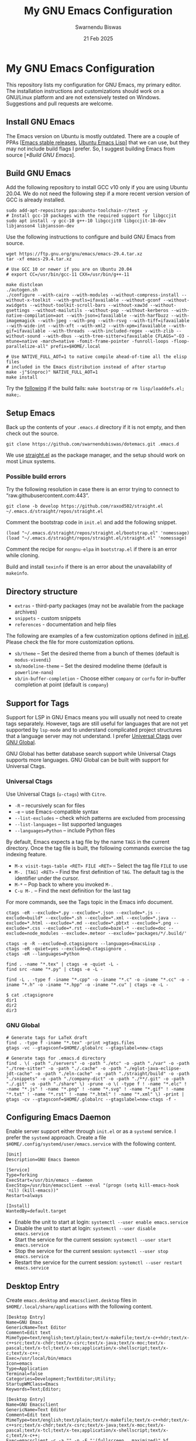 #+TITLE: My GNU Emacs Configuration
#+AUTHOR: Swarnendu Biswas
#+EMAIL: swarnendu_cse@yahoo
#+DATE: 21 Feb 2025
#+STARTUP: showeverything nofold noindent nonum align inlineimages showstars oddeven nohideblocks latexpreview entitiesplain
#+OPTIONS: author:t date:t ^:{} ':t

* My GNU Emacs Configuration

This repository lists my configuration for GNU Emacs, my primary editor. The installation instructions and customizations should work on a GNU/Linux platform and are not extensively tested on Windows. Suggestions and pull requests are welcome.

** Install GNU Emacs

The Emacs version on Ubuntu is mostly outdated. There are a couple of PPAs [[[https://launchpad.net/~kelleyk/+archive/ubuntu/emacs][Emacs stable releases]], [[https://launchpad.net/~ubuntu-elisp/+archive/ubuntu/ppa][Ubuntu Emacs Lisp]]] that we can use, but they may not include build flags I prefer. So, I suggest building Emacs from source [[[*Build GNU Emacs]]].

** Build GNU Emacs

Add the following repository to install GCC v10 only if you are using Ubuntu 20.04. We do not need the following step if a more recent version version of GCC is already installed.

#+begin_src shell
sudo add-apt-repository ppa:ubuntu-toolchain-r/test -y
# Install gcc-10 packages with the required support for libgccjit
sudo apt install -y gcc-10 g++-10 libgccjit0 libgccjit-10-dev libjansson4 libjansson-dev
#+end_src

Use the following instructions to configure and build GNU Emacs from source. 

#+begin_src shell
wget https://ftp.gnu.org/gnu/emacs/emacs-29.4.tar.xz
tar -xf emacs-29.4.tar.xz

# Use GCC 10 or newer if you are on Ubuntu 20.04
# export CC=/usr/bin/gcc-11 CXX=/usr/bin/g++-11

make distclean
./autogen.sh
./configure --with-cairo --with-modules --without-compress-install --without-x-toolkit --with-gnutls=ifavailable --without-gconf --without-xwidgets --without-toolkit-scroll-bars --without-xaw3d --without-gsettings --without-mailutils --without-pop --without-kerberos --with-native-compilation=aot --with-json=ifavailable --with-harfbuzz --with-imagemagick --with-jpeg --with-png --with-rsvg --with-tiff=ifavailable --with-wide-int --with-xft --with-xml2 --with-xpm=ifavailable --with-gif=ifavailable --with-threads --with-included-regex --with-zlib --without-sound --with-dbus --with-tree-sitter=ifavailable CFLAGS="-O3 -mtune=native -march=native -fomit-frame-pointer -funroll-loops -floop-parallelize-all" prefix=$HOME/.local

# Use NATIVE_FULL_AOT=1 to native compile ahead-of-time all the elisp files
# included in the Emacs distribution instead of after startup
make -j"$(nproc)" NATIVE_FULL_AOT=1
make install
#+end_src

Try the [[https://lists.gnu.org/archive/html/emacs-devel/2021-04/msg01404.html][following]] if the build fails: ~make bootstrap~ or ~rm lisp/loaddefs.el; make;~.

** Setup Emacs 

Back up the contents of your =.emacs.d= directory if it is not empty, and then check out the source.

#+begin_src shell
git clone https://github.com/swarnendubiswas/dotemacs.git .emacs.d
#+end_src

We use [[https://github.com/radian-software/straight.el][straight.el]] as the package manager, and the setup should work on most Linux systems.

*** Possible build errors

Try the following resolution in case there is an error trying to connect to "raw.githubusercontent.com:443".

#+begin_src shell
git clone -b develop https://github.com/raxod502/straight.el ~/.emacs.d/straight/repos/straight.el
#+end_src

Comment the bootstrap code in ~init.el~ and add the following snippet.
#+begin_src elisp
(load "~/.emacs.d/straight/repos/straight.el/bootstrap.el" 'nomessage)
(load "~/.emacs.d/straight/repos/straight.el/straight.el" 'nomessage)
#+end_src

Comment the recipe for =nongnu-elpa= in ~bootstrap.el~ if there is an error while cloning.

Build and install ~texinfo~ if there is an error about the unavailability of ~makeinfo~.

** Directory structure

- =extras= - third-party packages (may not be available from the package archives)
- =snippets= - custom snippets
- =references= - documentation and help files

The following are examples of a few customization options defined in [[./init.el][init.el]]. Please check the file for more customization options.

- =sb/theme= -- Set the desired theme from a bunch of themes (default is =modus-vivendi=)
- =sb/modeline-theme= -- Set the desired modeline theme (default is =powerline-nano=)
- =sb/in-buffer-completion= - Choose either =company= or =corfu= for in-buffer completion at point (default is =company=)
  
** Support for Tags

Support for LSP in GNU Emacs means you will usually not need to create tags separately. However, tags are still useful for languages that are not yet supported by =lsp-mode= and to understand complicated project structures that a language server may not understand. I prefer [[https://github.com/universal-ctags/ctags][Universal Ctags]] over [[https://www.gnu.org/software/global/][GNU Global]].

GNU Global has better database search support while Universal Ctags supports more languages. GNU Global can be built with support for Universal Ctags.

*** Universal Ctags

Use Universal Ctags (=u-ctags=) with =Citre=.

- =-R= -- recursively scan for files
- =-e= -- use Emacs-compatible syntax
- =--list-excludes= -- check which patterns are excluded from processing
- =--list-languages= -- list supported languages
- =--languages=Python= -- include Python files

By default, Emacs expects a tag file by the name =TAGS= in the current directory. Once the tag file is built, the following commands exercise the tag indexing feature.

- ~M-x visit-tags-table <RET> FILE <RET>~ -- Select the tag file =FILE= to use
- ~M-. [TAG] <RET>~ -- Find the first definition of ~TAG~. The default tag is the identifier under the cursor.
- ~M-*~ -- Pop back to where you invoked ~M-.~
- ~C-u M-.~ -- Find the next definition for the last tag

For more commands, see the Tags topic in the Emacs info document.

#+begin_src shell
ctags -eR --exclude=*.py --exclude=*.json --exclude=*.js --exclude=build* --exclude=*.sh --exclude=*.xml --exclude=*.java --exclude=*.html --exclude=*.md --exclude=*.pbtxt --exclude=*.png --exclude=*.css --exclude=*.rst --exclude=bazel-* --exclude=doc --exclude=node_modules --exclude=.meteor --exclude='packages/*/.build/'

ctags -e -R --exclude=@.ctagsignore --languages=EmacsLisp .
ctags -eR -quiet=yes --exclude=@.ctagsignore .
ctags -eR --languages=Python

find . -name "*.tex" | ctags -e -quiet -L -
find src -name "*.py" | ctags -e -L -

find -L . -type f -iname "*.cpp" -o -iname "*.c" -o -iname "*.cc" -o -iname "*.h" -o -iname "*.hpp" -o -iname "*.cu" | ctags -e -L -
#+end_src

#+begin_src shell
$ cat .ctagsignore
dir1
dir2
dir3
#+end_src

*** GNU Global

#+begin_src shell
# Generate tags for LaTeX draft
find . -type f -iname "*.tex" -print >gtags.files
gtags -vc --gtagsconf=$HOME/.globalrc --gtagslabel=new-ctags
#+end_src

#+begin_src 
# Generate tags for .emacs.d directory
find . \( -path "./servers" -o -path "./etc" -o -path "./var" -o -path "./tree-sitter" -o -path "./.cache" -o -path "./eglot-java-eclipse-jdt-cache" -o -path "./eln-cache" -o -path "./straight/build" -o -path "./snippets" -o -path "./company-dict" -o -path "./**/.git" -o -path "./.git" -o -path "./share" \) -prune -o \( -type f ! -name "*.elc" ! -name "*.js" ! -name "*.png" ! -name "*.svg" ! -name "*.gif" ! -name "*.txt" ! -name "*.rst" ! -name "*.html" ! -name "*.xml" \) -print | gtags -cv --gtagsconf=$HOME/.globalrc --gtagslabel=new-ctags -f -
#+end_src

** Configuring Emacs Daemon

Enable server support either through =init.el= or as a =systemd= service. I prefer the ~systemd~ approach. Create a file ~$HOME/.config/systemd/user/emacs.service~ with the following content.

#+begin_src config
[Unit]
Description=GNU Emacs Daemon

[Service]
Type=forking
ExecStart=/usr/bin/emacs --daemon
ExecStop=/usr/bin/emacsclient --eval "(progn (setq kill-emacs-hook 'nil) (kill-emacs))"
Restart=always

[Install]
WantedBy=default.target
#+end_src

- Enable the unit to start at login: ~systemctl --user enable emacs.service~
- Disable the unit to start at login: ~systemctl --user disable emacs.service~
- Start the service for the current session: ~systemctl --user start emacs.service~
- Stop the service for the current session: ~systemctl --user stop emacs.service~
- Restart the service for the current session: ~systemctl --user restart emacs.service~

** Desktop Entry

Create =emacs.desktop= and =emacsclient.desktop= files in =$HOME/.local/share/applications= with the following content.

#+begin_src config
[Desktop Entry]
Name=GNU Emacs
GenericName=Text Editor
Comment=Edit text
MimeType=text/english;text/plain;text/x-makefile;text/x-c++hdr;text/x-c++src;text/x-chdr;text/x-csrc;text/x-java;text/x-moc;text/x-pascal;text/x-tcl;text/x-tex;application/x-shellscript;text/x-c;text/x-c++;
Exec=/usr/local/bin/emacs
Icon=emacs
Type=Application
Terminal=false
Categories=Development;TextEditor;Utility;
StartupWMClass=Emacs
Keywords=Text;Editor;
#+end_src

#+begin_src config
[Desktop Entry]
Name=GNU Emacsclient
GenericName=Text Editor
Comment=Edit text
MimeType=text/english;text/plain;text/x-makefile;text/x-c++hdr;text/x-c++src;text/x-chdr;text/x-csrc;text/x-java;text/x-moc;text/x-pascal;text/x-tcl;text/x-tex;application/x-shellscript;text/x-c;text/x-c++;
Exec=emacsclient -c -a "" -n -F "'(fullscreen . maximized)" %f
Icon=emacs
Type=Application
Terminal=false
Categories=Development;TextEditor;Utility;
StartupWMClass=Emacs
Keywords=Text;Editor;
#+end_src

** Emacs in a Terminal

I use LSP over Tramp intensively, and LSP+Tramp is sluggish and fails often. It seems difficult to properly set up language servers with Tramp support. Therefore, I prefer to use Emacs in a terminal that has a much better performance. It is important to set up support for 24-bit colors and proper keybindings in the terminal for a good experience. I use [[https://github.com/alacritty/alacritty][Alacritty]] which is easy to customize.

Using Terminal Emacs over Tramp for editing remote files obviates the need for a remote language server.

Use the steps mentioned in the link [[https://github.com/syl20bnr/spacemacs/wiki/Terminal][Spacemacs Terminal]] to enable support for 24bit colors in the terminal.

#+begin_src bash
export LC_ALL=en_US.UTF-8
export LANG=en_US.UTF-8
export LANGUAGE=en_US.UTF-8
export TERM=xterm-24bit
#+end_src

Using ~export TERM=xterm-24bit~ may lead to failures when accessing remote systems. In such cases, we can fall back to ~TERM=xterm-256color ssh -X <remote-path>~.

** Emacsclient

Start the Emacs daemon with ~emacs --daemon~. To run Emacsclient with a GUI, use =emacsclient -c -a ""=, where =-a ""= starts Emacs daemon and reattaches. To run Emacsclient in a terminal, use ~emacsclient -nw -q~ or =emacsclient -t -q -a ""=, where =-t= starts the client in the terminal.

Add the following to your ~.bashrc~ to use Emacsclient as your editor.

#+begin_src bash
export ALTERNATE_EDITOR=""
export EDITOR="emacsclient -t"                  # $EDITOR opens in terminal
export VISUAL="emacsclient -c -a emacs"         # $VISUAL opens in GUI mode
#+end_src

** Debugging Emacs

- Delete all ~.elc~ files: ~find $HOME/.emacs.d -name "*.elc" -delete~
- ~kill -s USR2 [pid]~
- ~killall -s USR2 emacs~
- ~pkill -USR2 emacs~

** Profile startup time

Estimate the best possible startup time with =emacs -q --eval​='(message "%s" (emacs-init-time))'=.
There are a few choices to evaluate the performance of the configuration.

- Set =use-package-compute-statistics= and then invoke =use-package-report=
- Use the package =benchmark-init=
- Use the script =profile-dotemacs.el= as follows: ~emacs -Q -l $HOME/.emacs.d/extras/profile-dotemacs.el -f profile-dotemacs~

** Known Bugs

- Disable prettifying symbols on auto-completion in ~LaTeX-mode~
